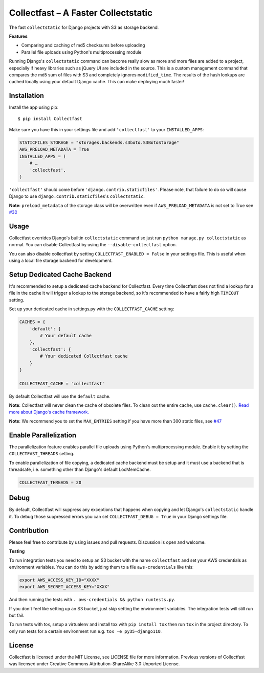 Collectfast – A Faster Collectstatic
====================================

|Build Status| |Windows Build Status| |Coverage Status| |Join the chat at
https://gitter.im/antonagestam/collectfast|

The fast ``collectstatic`` for Django projects with S3 as storage
backend.

**Features**

- Comparing and caching of md5 checksums before uploading
- Parallel file uploads using Python's multiprocessing module

Running Django's ``collectstatic`` command can become really slow as
more and more files are added to a project, especially if heavy
libraries such as jQuery UI are included in the source. This is a custom
management command that compares the md5 sum of files with S3 and
completely ignores ``modified_time``. The results of the hash lookups
are cached locally using your default Django cache. This can make
deploying much faster!


Installation
------------

Install the app using pip:

::

    $ pip install Collectfast

Make sure you have this in your settings file and add ``'collectfast'``
to your ``INSTALLED_APPS``:

.. code:: python

    STATICFILES_STORAGE = "storages.backends.s3boto.S3BotoStorage"
    AWS_PRELOAD_METADATA = True
    INSTALLED_APPS = (
        # …
        'collectfast',
    )

``'collectfast'`` should come before ``'django.contrib.staticfiles'``.
Please note, that failure to do so will cause Django to use
``django.contrib.staticfiles``'s ``collectstatic``.

**Note:** ``preload_metadata`` of the storage class will be overwritten
even if ``AWS_PRELOAD_METADATA`` is not set to True see
`#30 <https://github.com/antonagestam/collectfast/issues/30>`_


Usage
-----

Collectfast overrides Django's builtin ``collectstatic`` command so just
run ``python manage.py collectstatic`` as normal. You can disable
Collectfast by using the ``--disable-collectfast`` option.

You can also disable collectfast by setting
``COLLECTFAST_ENABLED = False`` in your settings file. This is useful
when using a local file storage backend for development.


Setup Dedicated Cache Backend
-----------------------------

It's recommended to setup a dedicated cache backend for Collectfast.
Every time Collectfast does not find a lookup for a file in the cache it
will trigger a lookup to the storage backend, so it's recommended to
have a fairly high ``TIMEOUT`` setting.

Set up your dedicated cache in settings.py with the
``COLLECTFAST_CACHE`` setting:

.. code:: python

    CACHES = {
        'default': {
            # Your default cache
        },
        'collectfast': {
            # Your dedicated Collectfast cache
        }
    }

    COLLECTFAST_CACHE = 'collectfast'

By default Collectfast will use the ``default`` cache.

**Note:** Collectfast will never clean the cache of obsolete files. To
clean out the entire cache, use ``cache.clear()``. `Read more about
Django's cache
framework. <https://docs.djangoproject.com/en/stable/topics/cache/>`_

**Note:** We recommend you to set the ``MAX_ENTRIES`` setting if you
have more than 300 static files, see 
`#47 <https://github.com/antonagestam/collectfast/issues/47>`_


Enable Parallelization
----------------------

The parallelization feature enables parallel file uploads using Python's
multiprocessing module. Enable it by setting the ``COLLECTFAST_THREADS``
setting.

To enable parallelization of file copying, a dedicated cache backend must be
setup and it must use a backend that is threadsafe, i.e. something other than
Django's default LocMemCache.

.. code:: python

    COLLECTFAST_THREADS = 20


Debug
-----

By default, Collectfast will suppress any exceptions that happens when copying
and let Django's ``collectstatic`` handle it. To debug those suppressed errors
you can set ``COLLECTFAST_DEBUG = True`` in your Django settings file.


Contribution
------------

Please feel free to contribute by using issues and pull requests.
Discussion is open and welcome.

**Testing**

To run integration tests you need to setup an S3 bucket with the name
``collectfast`` and set your AWS credentials as environment variables. You can
do this by adding them to a file ``aws-credentials`` like this:

.. code:: bash

    export AWS_ACCESS_KEY_ID="XXXX"
    export AWS_SECRET_ACCESS_KEY="XXXX"

And then running the tests with ``. aws-credentials && python runtests.py``.

If you don't feel like setting up an S3 bucket, just skip setting the
environment variables. The integration tests will still run but fail.

To run tests with tox, setup a virtualenv and install tox with
``pip install tox`` then run ``tox`` in the project directory. To only run
tests for a certain environment run e.g. ``tox -e py35-django110``.


License
-------

Collectfast is licensed under the MIT License, see LICENSE file for more
information. Previous versions of Collectfast was licensed under Creative
Commons Attribution-ShareAlike 3.0 Unported License.


.. |Build Status| image:: https://api.travis-ci.org/antonagestam/collectfast.svg?branch=master
   :target: https://travis-ci.org/antonagestam/collectfast
.. |Windows Build Status| image:: https://ci.appveyor.com/api/projects/status/github/antonagestam/collectfast?branch=master&svg=true
   :target: https://ci.appveyor.com/project/antonagestam/collectfast/
.. |Coverage Status| image:: https://coveralls.io/repos/antonagestam/collectfast/badge.png
   :target: https://coveralls.io/r/antonagestam/collectfast
.. |Join the chat at https://gitter.im/antonagestam/collectfast| image:: https://badges.gitter.im/Join%20Chat.svg
   :target: https://gitter.im/antonagestam/collectfast?utm_source=badge&utm_medium=badge&utm_campaign=pr-badge&utm_content=badge

